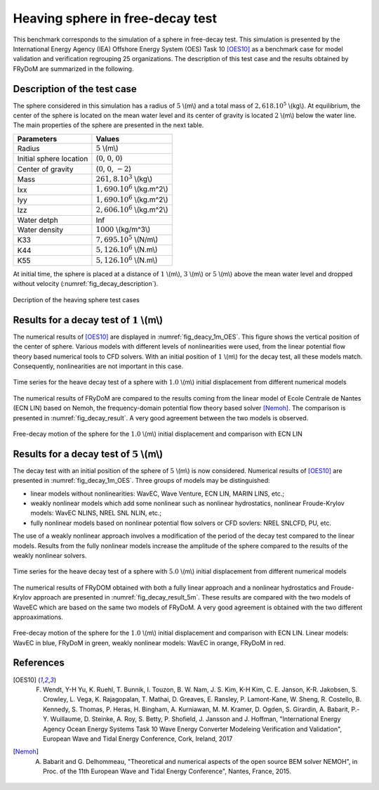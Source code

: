 .. heaving_sphere_decay_test:

Heaving sphere in free-decay test
~~~~~~~~~~~~~~~~~~~~~~~~~~~~~~~

This benchmark corresponds to the simulation of a sphere in free-decay test. This simulation is presented by the International Energy Agency (IEA) Offshore Energy System (OES) Task 10 [OES10]_ as a benchmark case for model validation and verification regrouping 25 organizations. The description of this test case and the results obtained by FRyDoM are summarized in the following.

Description of the test case
----------------------------

The sphere considered in this simulation has a radius of :math:`5` \\(m\\) and a total mass of :math:`2,618 .10^5` \\(kg\\). At equilibrium, the center of the sphere is located on the mean water level and its center of gravity is located :math:`2` \\(m\\) below the water line. The main properties of the sphere are presented in the next table.

========================= ==================================
Parameters                Values
========================= ==================================
Radius                    :math:`5` \\(m\\)
Initial sphere location   (:math:`0`, :math:`0`, :math:`0`)
Center of gravity         (:math:`0`, :math:`0`, :math:`-2`)
Mass	                  :math:`261,8.10^3` \\(kg\\)
Ixx                       :math:`1,690.10^6` \\(kg.m^2\\) 
Iyy                       :math:`1,690.10^6` \\(kg.m^2\\)
Izz                       :math:`2,606.10^6` \\(kg.m^2\\)
Water detph               Inf
Water density             :math:`1000` \\(kg/m^3\\)
K33                       :math:`7,695.10^5` \\(N/m\\)
K44                       :math:`5,126.10^6` \\(N.m\\)
K55                       :math:`5,126.10^6` \\(N.m\\)
========================= ==================================

At initial time, the sphere is placed at a distance of :math:`1` \\(m\\), :math:`3` \\(m\\) or :math:`5` \\(m\\) above the mean water level and dropped without velocity (:numref:`fig_decay_description`).

.. _fig_decay_description:
.. figure:: _static/sphere_decay_description.png
    :align: center
    :alt: Sphere decay test

    Decription of the heaving sphere test cases

Results for a decay test of :math:`1` \\(m\\)
---------------------------------------------

The numerical results of [OES10]_ are displayed in :numref:`fig_deacy_1m_OES`. This figure shows the vertical position of the center of sphere. Various models with different levels of nonlinearities were used, from the linear potential flow theory based numerical tools to CFD solvers. With an initial position of :math:`1` \\(m\\) for the decay test, all these models match. Consequently, nonlinearities are not important in this case. 

.. _fig_deacy_1m_OES:
.. figure:: _static/sphere_decay_1m_oes.png
    :align: center
    
    Time series for the heave decay test of a sphere with :math:`1.0` \\(m\\) initial displacement from different numerical models

The numerical results of FRyDoM are compared to the results coming from the linear model of Ecole Centrale de Nantes (ECN LIN) based on Nemoh, the frequency-domain potential flow theory based solver [Nemoh]_. The comparison is presented in :numref:`fig_decay_result`. A very good agreement between the two models is observed.

.. _fig_decay_result:
.. figure:: _static/sphere_decay.png
    :align: center
    :alt: Sphere decay test

    Free-decay motion of the sphere for the :math:`1.0` \\(m\\) initial displacement and comparison with ECN LIN

Results for a decay test of :math:`5` \\(m\\)
---------------------------------------------

The decay test with an initial position of the sphere of :math:`5` \\(m\\) is now considered. Numerical results of [OES10]_ are presented in :numref:`fig_decay_1m_OES`. Three groups of models may be distinguished:

- linear models without nonlinearities: WavEC, Wave Venture, ECN LIN, MARIN LINS, etc.;
- weakly nonlinear models which add some nonlinear such as nonlinear hydrostatics, nonlinear Froude-Krylov models: WavEC NLINS, NREL SNL NLIN, etc.;
- fully nonlinear models based on nonlinear potential flow solvers or CFD sovlers: NREL SNLCFD, PU, etc. 

The use of a weakly nonlinear approach involves a modification of the period of the decay test compared to the linear models. Results from the fully nonlinear models increase the amplitude of the sphere compared to the results of the weakly nonlinear solvers.

.. _fig_decay_1m_OES:
.. figure:: _static/Figure_IEA-OES_Decay_test_z_5.png
    :align: center

    Time series for the heave decay test of a sphere with :math:`5.0` \\(m\\) initial displacement from different numerical models

The numerical results of FRyDOM obtained with both a fully linear approach and a nonlinear hydrostatics and Froude-Krylov approach are presented in :numref:`fig_decay_result_5m`. These results are compared with the two models of WaveEC which are based on the same two models of FRyDoM. A very good agreement is obtained with the two different approaximations.

.. _fig_decay_result_5m:
.. figure:: _static/Comparison_Sphere_decay_5_m_Lin_Nonlin_hs_WavEC.png
    :align: center
    :alt: Sphere decay test

    Free-decay motion of the sphere for the :math:`1.0` \\(m\\) initial displacement and comparison with ECN LIN. Linear models: WavEC in blue, FRyDoM in green, weakly nonlinear models: WavEC in orange, FRyDoM in red.

References
----------

.. [OES10] F. Wendt, Y-H Yu, K. Ruehl, T. Bunnik, I. Touzon, B. W. Nam, J. S. Kim, K-H Kim, C. E. Janson, K-R. Jakobsen, S. Crowley, L. Vega, K. Rajagopalan, T. Mathai, D. Greaves, E. Ransley, P. Lamont-Kane, W. Sheng, R. Costello, B. Kennedy, S. Thomas, P. Heras, H. Bingham, A. Kurniawan, M. M. Kramer, D. Ogden, S. Girardin, A. Babarit, P.-Y. Wuillaume, D. Steinke, A. Roy, S. Betty, P. Shofield, J. Jansson and J. Hoffman, "International Energy Agency Ocean Energy Systems Task 10 Wave Energy Converter Modeleing Verification and Validation", European Wave and Tidal Energy Conference, Cork, Ireland, 2017

.. [Nemoh] A. Babarit and G. Delhommeau, "Theoretical and numerical aspects of the open source BEM solver NEMOH", in Proc. of the 11th European Wave and Tidal Energy Conference", Nantes, France, 2015.

